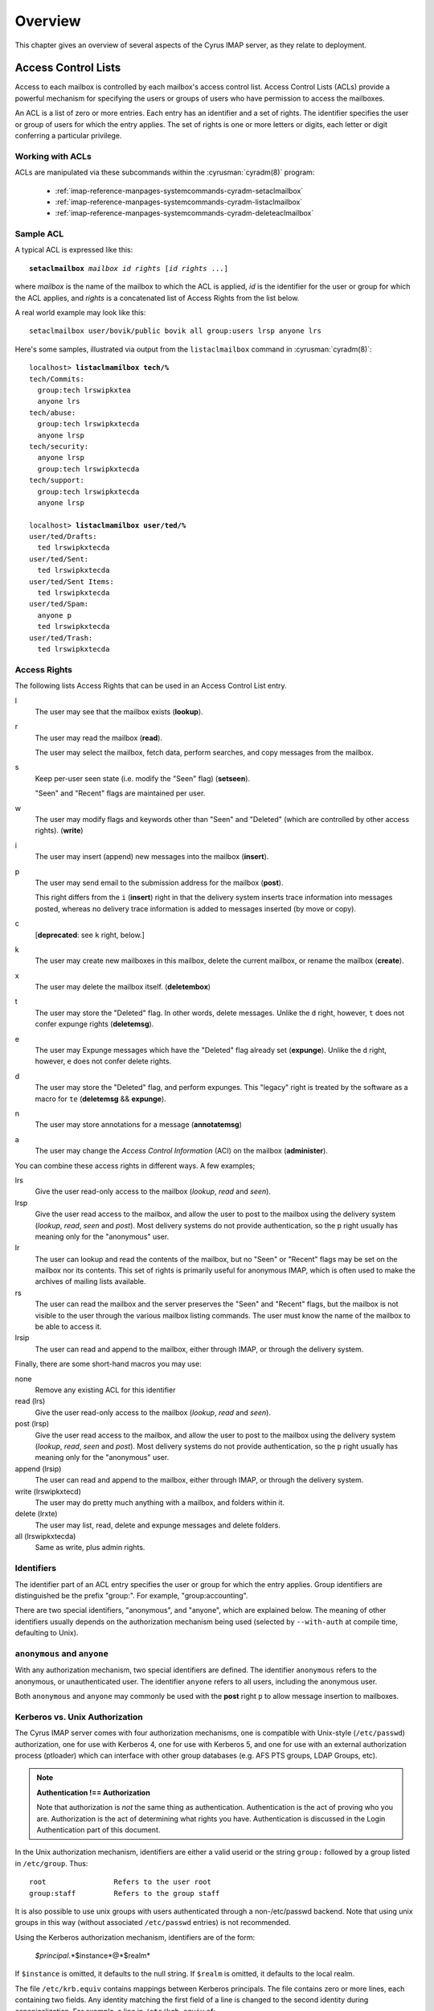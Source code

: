 Overview
========

This chapter gives an overview of several aspects of the Cyrus IMAP server, as they relate to deployment.

Access Control Lists
--------------------

Access to each mailbox is controlled by each mailbox's access control list. Access Control Lists (ACLs) provide a powerful mechanism for specifying the users or groups of users who have permission to access the mailboxes.

An ACL is a list of zero or more entries. Each entry has an identifier and a set of rights. The identifier specifies the user or group of users for which the entry applies. The set of rights is one or more letters or digits, each letter or digit conferring a particular privilege.

Working with ACLs
"""""""""""""""""

ACLs are manipulated via these subcommands within the
:cyrusman:`cyradm(8)` program:

    * :ref:`imap-reference-manpages-systemcommands-cyradm-setaclmailbox`
    * :ref:`imap-reference-manpages-systemcommands-cyradm-listaclmailbox`
    * :ref:`imap-reference-manpages-systemcommands-cyradm-deleteaclmailbox`

Sample ACL
""""""""""

A typical ACL is expressed like this:

.. parsed-literal::

    **setaclmailbox** *mailbox* *id* *rights* [*id* *rights* ...]

where *mailbox* is the name of the mailbox to which the ACL is applied,
*id* is the identifier for the user or group for which the ACL applies,
and *rights* is a concatenated list of Access Rights from the list below.

A real world example may look like this:

::

    setaclmailbox user/bovik/public bovik all group:users lrsp anyone lrs

Here's some samples, illustrated via output from the ``listaclmailbox``
command in :cyrusman:`cyradm(8)`:

.. parsed-literal::

    localhost> **listaclmamilbox tech/%**
    tech/Commits:
      group:tech lrswipkxtea
      anyone lrs
    tech/abuse:
      group:tech lrswipkxtecda
      anyone lrsp
    tech/security:
      anyone lrsp
      group:tech lrswipkxtecda
    tech/support:
      group:tech lrswipkxtecda
      anyone lrsp

    localhost> **listaclmamilbox user/ted/%**
    user/ted/Drafts:
      ted lrswipkxtecda
    user/ted/Sent:
      ted lrswipkxtecda
    user/ted/Sent Items:
      ted lrswipkxtecda
    user/ted/Spam:
      anyone p
      ted lrswipkxtecda
    user/ted/Trash:
      ted lrswipkxtecda


Access Rights
"""""""""""""

The following lists Access Rights that can be used in an Access Control List entry.

l
    The user may see that the mailbox exists (**lookup**).

r
    The user may read the mailbox (**read**).

    The user may select the mailbox, fetch data, perform searches, and copy messages from the mailbox.

s
    Keep per-user seen state (i.e. modify the "Seen" flag) (**setseen**).

    "Seen" and "Recent" flags are maintained per user.

w
    The user may modify flags and keywords other than "Seen" and "Deleted" (which are controlled by other access rights). (**write**)

i
    The user may insert (append) new messages into the mailbox
    (**insert**).

p
    The user may send email to the submission address for the mailbox
    (**post**).

    This right differs from the ``i`` (**insert**) right in that the delivery system inserts trace information into messages posted, whereas no delivery trace information is added to messages inserted (by move or copy).

c
    [**deprecated**: see ``k`` right, below.]

k
    The user may create new mailboxes in this mailbox, delete the current mailbox, or rename the mailbox (**create**).

x
    The user may delete the mailbox itself. (**deletembox**)

t
    The user may store the "Deleted" flag.  In other words, delete
    messages.  Unlike the ``d`` right, however, ``t`` does not confer
    expunge rights (**deletemsg**).

e
    The user may Expunge messages which have the "Deleted" flag already
    set (**expunge**).  Unlike the ``d`` right, however, ``e`` does not
    confer delete rights.

d
    The user may store the "Deleted" flag, and perform expunges.  This
    "legacy" right is treated by the software as a macro for ``te``
    (**deletemsg** && **expunge**).

n
    The user may store annotations for a message (**annotatemsg**)

a
    The user may change the *Access Control Information* (ACI) on the mailbox (**administer**).

.. todo::
    FIXME: Clarification Needed! Does the ``a`` right imply any other rights?


You can combine these access rights in different ways. A few examples;

lrs
    Give the user read-only access to the mailbox (*lookup*, *read* and *seen*).

lrsp
    Give the user read access to the mailbox, and allow the user to post to the mailbox using the delivery system (*lookup*, *read*, *seen* and *post*). Most delivery systems do not provide authentication, so the ``p`` right usually has meaning only for the "anonymous" user.

lr
    The user can lookup and read the contents of the mailbox, but no "Seen" or "Recent" flags may be set on the mailbox nor its contents. This set of rights is primarily useful for anonymous IMAP, which is often used to make the archives of mailing lists available.

rs
    The user can read the mailbox and the server preserves the "Seen" and "Recent" flags, but the mailbox is not visible to the user through the various mailbox listing commands. The user must know the name of the mailbox to be able to access it.

lrsip
    The user can read and append to the mailbox, either through IMAP, or through the delivery system.

Finally, there are some short-hand macros you may use:

none
    Remove any existing ACL for this identifier

read (lrs)
    Give the user read-only access to the mailbox (*lookup*, *read* and *seen*).

post (lrsp)
    Give the user read access to the mailbox, and allow the user to
    post to the mailbox using the delivery system (*lookup*, *read*,
    *seen* and *post*). Most delivery systems do not provide
    authentication, so the ``p`` right usually has meaning only for the
    "anonymous" user.

append (lrsip)
    The user can read and append to the mailbox, either through IMAP,
    or through the delivery system.

write (lrswipkxtecd)
    The user may do pretty much anything with a mailbox, and folders
    within it.

delete (lrxte)
    The user may list, read, delete and expunge messages and delete folders.

all (lrswipkxtecda)
    Same as write, plus admin rights.

Identifiers
"""""""""""

The identifier part of an ACL entry specifies the user or group for
which the entry applies.  Group identifiers are distinguished be the
prefix "group:".  For example, "group:accounting".

.. todo:: FIXME: Clarify what an ACL entry looks like first. Refer to how user login names are translated into their identifiers, and (in that section) refer to altnamespace, unixhiersep, default domain, virtdomains, sasl_auth_mech tips and tricks etc.

There are two special identifiers, "anonymous", and "anyone", which are explained below. The meaning of other identifiers usually depends on the authorization mechanism being used (selected by ``--with-auth`` at compile time, defaulting to Unix).

``anonymous`` and ``anyone``
""""""""""""""""""""""""""""

With any authorization mechanism, two special identifiers are defined.
The identifier ``anonymous`` refers to the anonymous, or unauthenticated
user. The identifier ``anyone`` refers to all users, including the
anonymous user.

Both ``anonymous`` and ``anyone`` may commonly be used with the **post**
right ``p`` to allow message insertion to mailboxes.


Kerberos vs. Unix Authorization
"""""""""""""""""""""""""""""""

The Cyrus IMAP server comes with four authorization mechanisms, one is compatible with Unix-style (``/etc/passwd``) authorization, one for use with Kerberos 4, one for use with Kerberos 5, and one for use with an external authorization process (ptloader) which can interface with other group databases (e.g. AFS PTS groups, LDAP Groups, etc).

.. note::
    **Authentication !== Authorization**

    Note that authorization is *not* the same thing as authentication. Authentication is the act of proving who you are. Authorization is the act of determining what rights you have. Authentication is discussed in the Login Authentication part of this document.

.. todo::
   In the paragraph above, make sure 'Login Authentication' links to the appropriate section.

In the Unix authorization mechanism, identifiers are either a valid userid or the string ``group:`` followed by a group listed in ``/etc/group``. Thus:

::

    root                Refers to the user root
    group:staff         Refers to the group staff


It is also possible to use unix groups with users authenticated through a non-/etc/passwd backend. Note that using unix groups in this way (without associated ``/etc/passwd`` entries) is not recommended.

.. todo::
    Actually, what Cyrus requires is the getgrent(3) POSIX sysctl. As such, NSS needs to be configured to have the groups available, one of which includes "files", but could also include "ldap".


Using the Kerberos authorization mechanism, identifiers are of the form:

    *$principal*.*$instance*@*$realm*

If ``$instance`` is omitted, it defaults to the null string. If ``$realm`` is omitted, it defaults to the local realm.


The file ``/etc/krb.equiv`` contains mappings between Kerberos principals. The file contains zero or more lines, each containing two fields. Any identity matching the first field of a line is changed to the second identity during canonicalization. For example, a line in ``/etc/krb.equiv`` of:

::

    bovik@REMOTE.COM bovik

will cause the identity ``bovik@REMOTE.COM`` to be treated as if it were the local identity ``bovik``.

A site may wish to write their own authorization mechanism, perhaps to implement a local group mechanism. If it does so (by implementing an ``auth_[whatever]`` PTS module), it will dictate its own form and meaning of identifiers.


Negative Rights
"""""""""""""""

Any of the above defined identifiers may be prefixed with a ``-`` character. The associated rights are then removed from that identifier. These are referred to as *negative rights*.

Calculating the Users' Rights
"""""""""""""""""""""""""""""

To calculate the set of rights granted to a user, the server first calculates the union of all of the rights granted to the user and to all groups the user is a member of. The server then calculates and removes the union of all the negative rights granted to the user and to all groups the user is a member of.

::

   anyone       lrsp
   fred         lwi
   -anonymous   s

The user ``fred`` will be granted the rights ``lrswip`` and the anonymous user will be granted the rights ``lrp``.

Implicit Rights for Administrators on Personal Mailboxes
""""""""""""""""""""""""""""""""""""""""""""""""""""""""

Regardless of the ACL on a mailbox, users who are listed in the "admins" configuration option in :cyrusman:`imapd.conf(5)` implicitly have the ``l`` and ``a`` rights on all mailboxes. Users also implicitly have the ``l`` and ``a`` rights on their INBOX and all of their personal mailboxes.


Initial ACLs for Newly Created Mailboxes
""""""""""""""""""""""""""""""""""""""""

When a mailbox is created, its ACL starts off with a copy of the ACL of its closest parent mailbox. When a user is created, the ACL on the user's ``INBOX`` starts off with a single entry granting all rights to the user. When a non-user mailbox is created and does not have a parent, its ACL is initialized to the value of the ``defaultacl`` option in :cyrusman:`imapd.conf(5)`.

Note that some rights are available implicitly, for example 'anonymous'
always has 'p' on user INBOXes, and users always have ``la`` rights on
mailboxes within their INBOX hierarchy.


Login Authentication
--------------------

This section discusses different types of authentication (ways of logging in) that can be used with Cyrus IMAP.

The Cyrus IMAP server uses the Cyrus SASL library for authentication. This section describes how to configure SASL with use with Cyrus imapd. Please consult the :ref:`Cyrus SASL System Administrator's Guide <sasl>` for more detailed, up-to-date information.

Anonymous Login
"""""""""""""""

Regardless of the SASL mechanism used by an individual connection, the
server may support anonymous login. If the ``allowanonymouslogin``
option in :cyrusman:`imapd.conf(5)` is turned on, then the server will
permit plaintext password logins using the user ``anonymous`` and any
password.

Additionally, the server will enable any SASL mechanisms that allow anonymous logins.

Plaintext Authentication
""""""""""""""""""""""""

The SASL library has several ways of verifying plaintext passwords. Plaintext passwords are passed either by the IMAP ``LOGIN`` command or by the SASL ``PLAIN`` mechanism (under a TLS layer).

* PAM
* Kerberos v4: Plaintext passwords are verified by obtaining a ticket for the server's Kerberos identity, to protect against Kerberos server spoofing attacks.

* ``/etc/passwd``
* ``/etc/shadow``: ``sasl_auto_transition`` automatically creates secrets for shared secret authentication when given a password.

The method of plaintext password verification is always through the SASL library, even in the case of the internal LOGIN command. This is to allow the SASL library to be the only source of authentication information. You'll want to look at the ``sasl_pwcheck_method`` option in the SASL documentation to understand how to configure a plaintext password verifier for your system.

To disallow the use of plaintext passwords for authentication, you can set ``allowplaintext: no`` in imapd.conf. This will still allow PLAIN under TLS, but IMAP LOGIN commands will now fail.

Kerberos Logins
"""""""""""""""

The Kerberos SASL mechanism supports the ``KERBEROS_V4`` authentication mechanism. The mechanism requires that a ``srvtab`` file exist in the location given in the ``srvtab`` configuration option. The ``srvtab`` file must be readable by the Cyrus server and must contain a ``imap.$host@$realm`` service key, where ``$host`` is the first component of the server's host name and ``$realm`` is the server's Kerberos realm.

The server will permit logins by identities in the local realm and identities in the realms listed in the ``loginrealms`` option in :cyrusman:`imapd.conf(5)`.

The file ``/etc/krb.equiv`` contains mappings between Kerberos principals. The file contains zero or more lines, each containing two fields. Any identity matching the first field of a line is permitted to log in as the identity in the second field.

If the ``loginuseacl`` configuration option is turned on, than any Kerberos identity that is granted the ``a`` right on the user's ``INBOX`` is permitted to log in as that user.

Shared Secrets Logins
"""""""""""""""""""""

Some mechanisms require the user and the server to share a secret (generally a password) that can be used for comparison without actually passing the password in the clear across the network. For these mechanism (such as CRAM-MD5 and DIGEST-MD5), you will need to supply a source of passwords, such as the sasldb (which is described more fully in the :ref:`Cyrus SASL distribution <sasl>`)

Quota
-----

Quotas allow server administrators to limit resources used by hierarchies of mailboxes on the server.

Working with Quotas
"""""""""""""""""""

Quotas are manipulated via these subcommands within the
:cyrusman:`cyradm(8)` program:

    * :ref:`imap-reference-manpages-systemcommands-cyradm-setquota`
    * :ref:`imap-reference-manpages-systemcommands-cyradm-listquota`
    * :ref:`imap-reference-manpages-systemcommands-cyradm-listquotaroot`

Supported Quota Types
"""""""""""""""""""""

The Cyrus IMAP server supports quotas on Storage (KB), Messages (#),
Folders (#) and Annotation Storage (KB).  These types each have their
own identifier:

    * STORAGE
    * MESSAGE
    * X-NUM-FOLDERS
    * X-ANNOTATION-STORAGE

Quota Roots
"""""""""""

Quotas are applied to quota roots, which can be at any level of the mailbox hierarchy. Quota roots need not also be mailboxes.

Quotas on a quota root apply to the sum of the usage of any mailbox at that level and any sub-mailboxes of that level that are not underneath a quota root on a sub-hierarchy. This means that each mailbox is limited by at most one quota root.

For example, if the mailboxes

::

   user/bovik
   user/bovik/list/imap
   user/bovik/list/info-cyrus
   user/bovik/saved
   user/bovik/todo

exist and the quota roots

::

   user/bovik
   user/bovik/list
   user/bovik/saved

exist, then the quota root ``user/bovik`` applies to the mailboxes ``user/bovik`` and ``user/bovik/todo``; the quota root ``user/bovik/list`` applies to the mailboxes ``user/bovik/list/imap`` and ``user/bovik/list/info-cyrus``; and the quota root ``user/bovik/saved`` applies to the mailbox ``user/bovik/saved``.

Quota roots are created automatically when they are mentioned in the
:ref:`imap-reference-manpages-systemcommands-cyradm-setquota` command. Quota
roots may not be deleted through the protocol, see Removing Quota Roots
for instructions on how to delete them.

Storage Quotas
""""""""""""""

Storage quotas are defined as the number of kilobytes (KB) of the
relevant :rfc:`822` messages located within a quota root. Each copy of
a message is counted independently, even when the server can conserve
disk space use by making hard links to message files. The additional
disk space overhead used by mailbox index and cache files is not
charged against a quota. On servers with ``delete_mode: delayed``
and/or ``expunge_mode:delayed`` space used by deleted mailboxes or
expunged messages are not charged against quota.

Numeric Quotas
""""""""""""""

Numeric Quotas are quite simply a limit on the number of a particular
class of object.  Cyrus IMAP currently supports quotas on the number of
messages and/or folders below a given quota root.

Controlling Quota Behavior
""""""""""""""""""""""""""

How restrictive quotas will be may be tailored to the needs of different
sites, via the use of several settings in :cyrusman:`imapd.conf(5)`:

    .. include:: /imap/reference/manpages/configs/imapd.conf.rst
        :start-after: startblob lmtp_over_quota_perm_failure
        :end-before: endblob lmtp_over_quota_perm_failure


    .. include:: /imap/reference/manpages/configs/imapd.conf.rst
        :start-after: startblob lmtp_strict_quota
        :end-before: endblob lmtp_strict_quota


    .. include:: /imap/reference/manpages/configs/imapd.conf.rst
        :start-after: startblob quotawarn
        :end-before: endblob quotawarn


    .. include:: /imap/reference/manpages/configs/imapd.conf.rst
        :start-after: startblob quotawarnkb
        :end-before: endblob quotawarnkb


    .. include:: /imap/reference/manpages/configs/imapd.conf.rst
        :start-after: startblob quotawarnmsg
        :end-before: endblob quotawarnmsg


    .. include:: /imap/reference/manpages/configs/imapd.conf.rst
        :start-after: startblob autocreate_quota
        :end-before: endblob autocreate_quota


    .. include:: /imap/reference/manpages/configs/imapd.conf.rst
        :start-after: startblob autocreate_quota_messages
        :end-before: endblob autocreate_quota_messages


Mail Delivery Behavior
""""""""""""""""""""""

Normally, in order for a message to be inserted into a mailbox, the
quota root for the mailbox must have enough unused storage so that
inserting the message will not cause the block quota to go over the
limit.

Mail delivery is a special case. In order for a message to be delivered
to a mailbox, the quota root for the mailbox must not have usage that
is over the limit

As long as usage is not over the limit, new messages may be delivered
regardless of size, unless ``lmtp_strict_quota: on`` is set in
:cyrusman:`imapd.conf(5)`.  In that case, delivery of messages will be
rejected would such delivery exceed quota.

If a delivery puts the mailbox's usage over the quota, the server will
issue an alert notifying the user that usage is close to or over the
limit, permitting them to correct it. If delivery were not permitted in
this case, the user would have no practical way of knowing that there
was mail that could not be delivered.

.. note::

    While the Cyrus IMAP server may from time to time issue alerts,
    there is great variability in how IMAP clients handle these.  Many
    sites find it preferable to install cron jobs which use the
    :cyrusman:`quota(8)` command to produce periodic reports of users
    at or near quota, so administrators may nag them or so that
    warnings may be issued to users via some other mechanism.

If the usage is over the limit, mail delivery will fail with a temporary
error (LMTP error 452), unless ``lmtp_over_quota_perm_failure: on``
is set in :cyrusman:`imapd.conf(5)` in which case a permanent error
(LMTP error 552) will be returned.

A temporary error will *typically* cause the delivery system to requeue
the message and re-attempt delivery for a few days (permitting the user
time to notice and correct the problem) before returning the mail to
the sender.

.. Note::

    Such requeuing behaviour is controlled by the MTA (i.e. Sendmail,
    EXIM or Postfix) and as such is outside the purview of this
    document.

Quota Warnings Upon Select When User Has ``d`` Rights
"""""""""""""""""""""""""""""""""""""""""""""""""""""

When a user selects a mailbox whose quota root has usage that is close to or over the limit and the user has ``d`` rights on the mailbox, the server will issue an alert notifying the user that usage is close to or over the limit. The threshold of usage at which the server will issue quota warnings is set by the ``quotawarn`` configuration option.

The server only issues warnings when the user has ``d`` rights because only users with ``d`` rights are capable of correcting the problem.

Quotas and Partitions
"""""""""""""""""""""

Quota roots are independent of partitions. A single quota root can apply to mailboxes in different partitions.

Quota Database
""""""""""""""

Quota information is stored either in a database (i.e. twoskip,
skiplist) or in "quotalegacy" format, which is a filesystem hierarchy.
This is controlled by the ``quota_db`` setting in
:cyrusman:`imapd.conf(5)`.  Here's more about the pertinent settings:

    .. include:: /imap/reference/manpages/configs/imapd.conf.rst
        :start-after: startblob quota_db
        :end-before: endblob quota_db

    .. include:: /imap/reference/manpages/configs/imapd.conf.rst
        :start-after: startblob quota_db_path
        :end-before: endblob quota_db_path

The :cyrusman:`cvt_cyrusdb(8)` utility may be used to convert between
formats.  It's usage with ``quotalegacy`` is a special case, in that
the first argument ("<old db>") will be the path to the *base* of the
``quotalegacy`` directory structure, not to a particular file.

For example, given this typical layout:

::

    /var/lib/imap/
    |            /quota/
    |                  /A/
    |                    /user/
    |                         /bob/

The proper ``cvt_cyrusdb`` command would be:

::

    cvt_cyrusdb /var/lib/imap/quota quotalegacy /var/lib/imap/quotas.db twoskip



New Mail Notification
---------------------

The Cyrus IMAP server comes with a notification daemon which
supports multiple mechanisms for notifying users of new mail.
Notifications can be configured to be sent upon normal delivery
(``MAIL`` class) and/or sent as requested by a Sieve script (``SIEVE`` class).

By default, both types of notifications are disabled.
Notifications are enabled by using one or both of the following
configuration options:

* the ``mailnotifier`` option selects the :cyrusman:`notifyd(8)` method to use for ``MAIL`` class notifications

* the ``sievenotifier`` option selects the :cyrusman:`notifyd(8)` method to use for ``SIEVE`` class notifications (when no method is specified by the Sieve action)


Partitions
----------

Partitions allow administrators to store different mailboxes in different parts of the Unix filesystem.  This is intended to be used to allow hierarchies of mailboxes to be spread across multiple disks.

Specifying Partitions with "create"
"""""""""""""""""""""""""""""""""""

When an administrator creates a new mailbox, the name of the partition for the mailbox may be specified using an optional second argument to the "create" command.  Non-administrators are not permitted to specify the partition of a mailbox.  If the partition is not specified, then the mailbox inherits the partition of its most immediate parent mailbox.  If the mailbox has no parent, it gets the partition specified in the "defaultpartition" configuration option.

The optional second argument to the "create" command can usually be given only when using a specialized Cyrus-aware administrative client such as ``cyradm``.

Changing Partitions with "rename"
"""""""""""""""""""""""""""""""""

An administrator may change the partition of a mailbox by using the
rename command with an optional third argument.  When a third argument
to rename is given, the first and second arguments can be the
same; this changes the partition of a mailbox without changing its
name.  If a third argument to rename is not given and the first
argument is not ``INBOX``, the partition of a mailbox does not change.
If a third argument to rename is not given and the first argument is
``INBOX``, the newly created mailbox gets the same partition it would
get from the ``create`` command.

News
-----

Cyrus has the ability to export Usenet via IMAP and/or export shared
IMAP mailboxes via an NNTP server which is included with Cyrus.

POP3 Server
-----------

The Cyrus IMAP server software comes with a compatibility POP3 server.
Due to limitations in the POP3 protocol, the server can only access a
user's ``INBOX`` and only one instance of a POP3 server may exist for any
one user at any time.  While a POP3 server has a user's ``INBOX`` open,
expunge operations from any concurrent IMAP session will fail.

When Kerberos login authentication is being used, the POP3 server
uses the server identity
``pop.host@realm`` instead of
``imap.host@realm``, where
``host`` is the first component of the server's host
name and ``realm`` is the server's Kerberos realm.
When the POP3 server is invoked with the ``-k`` switch, the
server exports MIT's KPOP protocol instead of generic POP3.

The syslog facility
-------------------

The Cyrus IMAP server software sends log messages to the ``local6``
syslog facility.  The severity levels used are:

* **CRIT** - Critical errors which probably require prompt administrator action
* **ERR** - I/O errors, including failure to update quota usage. The syslog message includes the specific file and Unix error.
* **WARNING** - Protection mechanism failures, client inactivity timeouts
* **NOTICE** - Authentications, both successful and unsuccessful
* **INFO** - Mailbox openings, duplicate delivery suppression

Mail Directory Recovery
-----------------------

This section describes the various databases used by the Cyrus IMAP
server software and what can be done to recover from various
inconsistencies in these databases.

Reconstructing Mailbox Directories
""""""""""""""""""""""""""""""""""

The largest database is the mailbox directories.  Each
mailbox directory contains the following files:

message files
    There is one file per message, containing the message in :rfc:`822` format.  Lines in the message are separated by CRLF, not just LF.  The file name of each message is the message's UID followed by a dot (.).

    In netnews newsgroups, the message files instead follow the format and naming conventions imposed by the netnews software.

``cyrus.header``
    This file contains a magic number and variable-length information about the mailbox itself.

``cyrus.index``
    This file contains fixed-length information about the mailbox itself and each message in the mailbox.

``cyrus.cache``
    This file contans variable-length information about each message in the mailbox.

``cyrus.seen``
    This file contains variable-length state information about each reader of the mailbox who has ``s`` permissions.

The ``reconstruct`` program can be used to recover from
corruption in mailbox directories.  If ``reconstruct`` can find
existing header and index files, it attempts to preserve any data in
them that is not derivable from the message files themselves.  The
state ``reconstruct`` attempts to preserve includes the flag
names, flag state, and internal date.  ``Reconstruct``
derives all other information from the message files.

An administrator may recover from a damaged disk by restoring message
files from a backup and then running reconstruct to regenerate what it
can of the other files.

The ``reconstruct`` program does not adjust the quota usage
recorded in any quota root files.  After running reconstruct, it is
advisable to run ``quota -f`` (described below) in order to fix
the quota root files.

Reconstructing the Mailboxes File
"""""""""""""""""""""""""""""""""

.. note::

    CURRENTLY UNAVAILABLE

The mailboxes file in the configuration directory is the most critical
file in the entire Cyrus IMAP system.  It contains a sorted list of
each mailbox on the server, along with the mailboxes quota root and
ACL.

To reconstruct a corrupted mailboxes file, run the ``reconstruct
-m`` command.  The ``reconstruct`` program, when invoked
with the ``-m`` switch, scavenges and corrects whatever data it
can find in the existing mailboxes file.  It then scans all partitions
listed in the imapd.conf file for additional mailbox directories to
put in the mailboxes file.

The ``cyrus.header`` file in each mailbox directory stores a
redundant copy of the mailbox ACL, to be used as a backup when
rebuilding the mailboxes file.

Reconstructing Quota Roots
""""""""""""""""""""""""""

.. note::

    The following instructions are valid where ``quota_db: quotalegacy``
    is set in :cyrusman:`imapd.conf(5)`.  If your site uses a different
    quota DB type, then these steps do not apply.

The subdirectory ``quota`` of the configuration directory (specified in
the ``configdirectory`` configuration option) contains one file per
quota root, with the file name being the name of the quota root.  These
files store the quota usage and limits of each of the quota roots.

The ``quota`` program, when invoked with the ``-f``
switch, recalculates the quota root of each mailbox and the quota
usage of each quota root.

Removing Quota Roots
""""""""""""""""""""

To remove a quota root, remove the quota root's file.  Then run
``quota -f`` to make the quota files consistent again.

Subscriptions
"""""""""""""

The subdirectory ``user`` of the configuration directory contains user
subscriptions.  There is one file per user, with a filename of the
userid followed by ``.sub``.  Each file contains a sorted list of
subscribed mailboxes.

There is no program to recover from damaged subscription files.  A
site may recover from lost subscription files by restoring from backups.

Configuration Directory
-----------------------

Many objects in the configuration directory are discussed in
the Database Recovery section. This section documents two
other directories that reside in the configuration directory.

Log Directory
"""""""""""""

The subdirectory ``log`` under the configuration directory permits
administrators to keep protocol telemetry logs on a per-user basis.

If a subdirectory of ``log`` exists with the same name as a user, the
IMAP and POP3 servers will keep a telemetry log of protocol sessions
authenticating as that user.  The telemetry log is stored in the
subdirectory with a filename of the server process-id and starts with
the first command following authentication.

Proc Directory
""""""""""""""

The subdirectory ``proc`` under the configuration directory
contains one file per active server process.  The file name is the ASCII
representation of the process id and the file contains the following
tab-separated fields:

* hostname of the client
* login name of the user, if logged in
* selected mailbox, if a mailbox is selected

The file may contain arbitrary characters after the first newline
character.

The ``proc`` subdirectory is normally be cleaned out on
server reboot.

Message Delivery
----------------

Mail transport agents such as Sendmail, Postfix, or Exim communicate
with the Cyrus server via LMTP (the Local Mail Transport Protocol)
implemented by the LMTP daemon.  This can be done either directly by the
MTA (prefered, for performance reasons) or via the ``deliver`` LMTP
client.

Local Mail Transfer Protocol (lmtp)
"""""""""""""""""""""""""""""""""""

LMTP, the Local Mail Transfer Protocol, is a variant of SMTP design for
transferring mail to the final message store.  LMTP allows MTAs to deliver
"local" mail over a network.  This is an easy optimization so that the
IMAP server doesn't need to maintain a queue of messages or run an
MTA.

The Cyrus server implements LMTP via the ``lmtpd`` daemon.  LMTP
can either be used over a network via TCP or local via a UNIX domain
socket. There are security differnces between these two alternatives; read
more below.

For final delivery via LMTP over a TCP socket, it is necessary to use
LMTP AUTH.  This is accomplished using SASL to authenticate the delivering
user.  If your mail server is performing delivery via LMTP AUTH (that is,
using a SASL mechanism), you will want their authentication id to be an
LMTP admins (either via the ``admins`` imapd.conf option or via the
``<service>_admins`` option, typically ``lmtp_admins``).

Alternatively you may deliver via LMTP to a unix domain socket, and the
connection will be preauthenticated as an administrative user (and access
control is accomplished by controlling access to the socket).

Note that if a user has a sieve script, the sieve script runs authorized
as *that* user, and the rights of the posting user are ignored for the purposes
of determining the outcome of the sieve script.

Single Instance Store
"""""""""""""""""""""

If a delivery attempt mentions several recipients (only possible if
the MTA is speaking LMTP to ``lmtpd``), the server attempts to
store as few copies of a message as possible.  It will store one copy
of the message per partition, and create hard links for all other
recipients of the message.

Single instance store can be turned off by using the
"singleinstancestore" flag in the configuration file.

Duplicate Delivery Suppression
""""""""""""""""""""""""""""""

A message is considered a duplicate if two copies of a message with
the same message-id and the same envelope receipient are received.
Cyrus uses the duplicate delivery database to hold this information,
and it looks approximately 3 days back in the default install.

Duplicate delivery suppression can be turned off by using the
"duplicatesuppression" flag in the configuration file.

Sieve, a Mail Filtering Language
--------------------------------

Sieve is a mail filtering language that can filter mail into an appropriate
IMAP mailbox as it is delivered via lmtp.

Cyrus Murder, the IMAP Aggregator
---------------------------------

Cyrus now supports the distribution of mailboxes across a number of IMAP
servers to allow for horizontal scalability.
